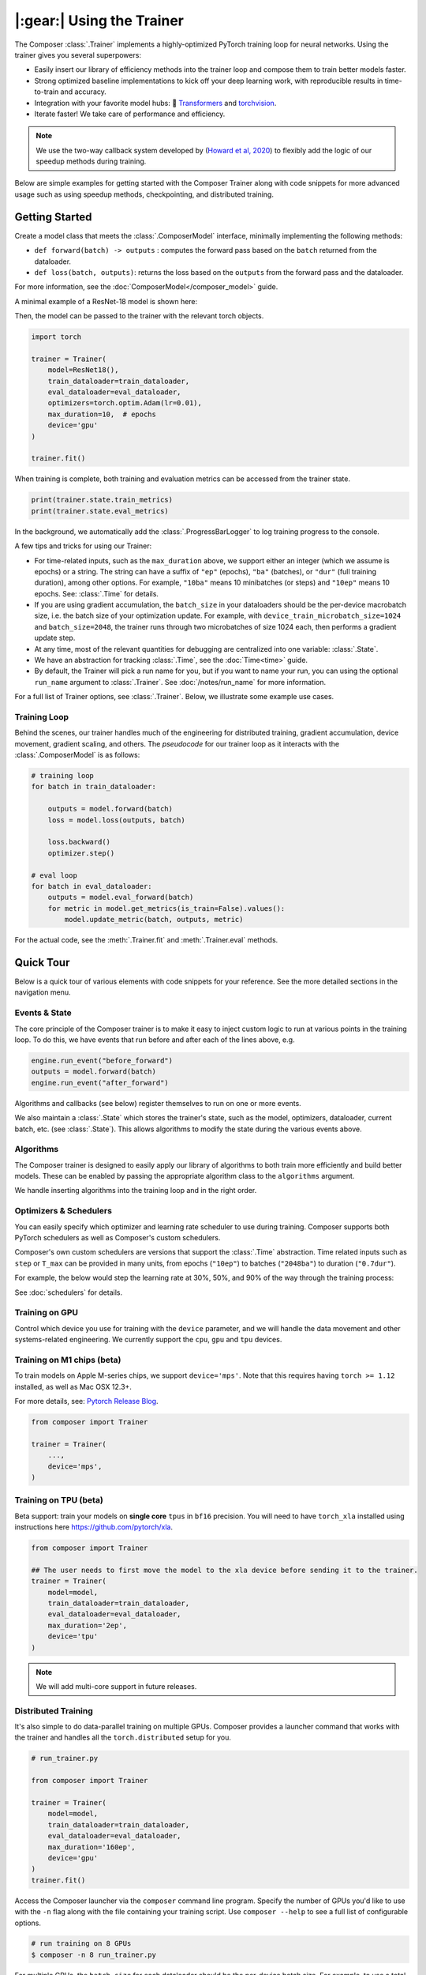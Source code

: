 |:gear:| Using the Trainer
==========================

.. _using_composer_trainer:

The Composer :class:`.Trainer` implements a highly-optimized PyTorch training loop for neural networks. Using the trainer gives you several superpowers:

-  Easily insert our library of efficiency methods into the
   trainer loop and compose them to train better models faster.
-  Strong optimized baseline implementations to kick off your deep
   learning work, with reproducible results in time-to-train and
   accuracy.
-  Integration with your favorite model hubs:
   🤗 `Transformers`_ and `torchvision`_.
-  Iterate faster! We take care of performance and efficiency.

.. note::

    We use the two-way callback system developed by (`Howard et al,
    2020 <https://arxiv.org/abs/2002.04688>`__) to flexibly add the logic of
    our speedup methods during training.


Below are simple examples for getting started with the Composer Trainer
along with code snippets for more advanced usage such as using speedup
methods, checkpointing, and distributed training.

Getting Started
---------------

Create a model class that meets the :class:`.ComposerModel` interface,
minimally implementing the following methods:

-  ``def forward(batch) -> outputs`` : computes the forward pass based
   on the ``batch`` returned from the dataloader.
-  ``def loss(batch, outputs)``: returns the loss based on the
   ``outputs`` from the forward pass and the dataloader.

For more information, see the :doc:`ComposerModel</composer_model>` guide.

A minimal example of a ResNet-18 model is shown here:

.. testcode::

    import torchvision
    import torch.nn.functional as F

    from composer.models import ComposerModel

    class ResNet18(ComposerModel):
        def __init__(self):
            super().__init__()
            self.model = torchvision.models.resnet18()

        def forward(self, batch):
            inputs, _ = batch
            return self.model(inputs)

        def loss(self, outputs, batch):
            _, targets = batch
            return F.cross_entropy(outputs, targets)

Then, the model can be passed to the trainer with the relevant torch
objects.

.. code:: python

    import torch

    trainer = Trainer(
        model=ResNet18(),
        train_dataloader=train_dataloader,
        eval_dataloader=eval_dataloader,
        optimizers=torch.optim.Adam(lr=0.01),
        max_duration=10,  # epochs
        device='gpu'
    )

    trainer.fit()

When training is complete, both training and evaluation metrics can be accessed from the trainer state.

.. code:: python

    print(trainer.state.train_metrics)
    print(trainer.state.eval_metrics)

In the background, we automatically add the :class:`.ProgressBarLogger` to log
training progress to the console.

A few tips and tricks for using our Trainer:

-  For time-related inputs, such as the ``max_duration`` above, we
   support either an integer (which we assume is epochs) or a string. The
   string can have a suffix of ``"ep"`` (epochs), ``"ba"`` (batches), or
   ``"dur"`` (full training duration), among other options.
   For example, ``"10ba"`` means 10 minibatches (or steps) and ``"10ep"``
   means 10 epochs. See: :class:`.Time` for details.
-  If you are using gradient accumulation, the ``batch_size`` in your
   dataloaders should be the per-device macrobatch size, i.e. the batch size of your
   optimization update. For example, with ``device_train_microbatch_size=1024`` and
   ``batch_size=2048``, the trainer runs through two microbatches of size 1024
   each, then performs a gradient update step.
-  At any time, most of the relevant quantities for debugging are
   centralized into one variable: :class:`.State`.
-  We have an abstraction for tracking :class:`.Time`, see the
   :doc:`Time<time>` guide.
-  By default, the Trainer will pick a run name for you, but if you want to name your run,
   you can using the optional ``run_name`` argument to :class:`.Trainer`. See :doc:`/notes/run_name`
   for more information.

For a full list of Trainer options, see :class:`.Trainer`. Below, we
illustrate some example use cases.

Training Loop
~~~~~~~~~~~~~

Behind the scenes, our trainer handles much of the engineering for
distributed training, gradient accumulation, device movement, gradient
scaling, and others. The *pseudocode* for our trainer loop as it
interacts with the :class:`.ComposerModel` is as follows:

.. code:: python

    # training loop
    for batch in train_dataloader:

        outputs = model.forward(batch)
        loss = model.loss(outputs, batch)

        loss.backward()
        optimizer.step()

    # eval loop
    for batch in eval_dataloader:
        outputs = model.eval_forward(batch)
        for metric in model.get_metrics(is_train=False).values():
            model.update_metric(batch, outputs, metric)

For the actual code, see the :meth:`.Trainer.fit` and :meth:`.Trainer.eval` methods.

Quick Tour
----------

Below is a quick tour of various elements with code snippets for your reference. See the more
detailed sections in the navigation menu.

Events & State
~~~~~~~~~~~~~~

The core principle of the Composer trainer is to make it easy to inject
custom logic to run at various points in the training loop. To do this,
we have events that run before and after each of the lines above, e.g.

.. code:: python

    engine.run_event("before_forward")
    outputs = model.forward(batch)
    engine.run_event("after_forward")

Algorithms and callbacks (see below) register themselves to run on one
or more events.

We also maintain a :class:`.State` which stores the trainer's state, such as
the model, optimizers, dataloader, current batch, etc. (see
:class:`.State`). This allows algorithms to modify the state during the
various events above.

.. seealso::

    :doc:`events` and :class:`.State`

Algorithms
~~~~~~~~~~

The Composer trainer is designed to easily apply our library of
algorithms to both train more efficiently and build better models. These
can be enabled by passing the appropriate algorithm class to the ``algorithms``
argument.

.. testcode::

    from composer import Trainer
    from composer.algorithms import LayerFreezing, MixUp

    trainer = Trainer(
        model=model,
        train_dataloader=train_dataloader,
        eval_dataloader=eval_dataloader,
        max_duration='2ep',
        algorithms=[
            LayerFreezing(freeze_start=0.5, freeze_level=0.1),
            MixUp(alpha=0.1),
        ])

    # the algorithms will automatically be applied during the appropriate
    # points of the training loop
    trainer.fit()

We handle inserting algorithms into the training loop and in the right order.

.. seealso::

    Our :doc:`algorithms` guide and the individual
    :doc:`/method_cards/methods_overview` for each algorithm.


Optimizers & Schedulers
~~~~~~~~~~~~~~~~~~~~~~~

You can easily specify which optimizer and learning rate scheduler to
use during training. Composer supports both PyTorch schedulers as
well as Composer's custom schedulers.

.. testcode::

    from composer import Trainer
    from composer.models.tasks import ComposerClassifier
    import torchvision.models as models
    from torch.optim import SGD
    from torch.optim.lr_scheduler import LinearLR

    model = ComposerClassifier(module=models.resnet18(), num_classes=1000)
    optimizer = SGD(model.parameters(), lr=0.1)
    scheduler = LinearLR(optimizer)

    trainer = Trainer(
        model=model,
        train_dataloader=train_dataloader,
        eval_dataloader=eval_dataloader,
        max_duration='90ep',
        optimizers=optimizer,
        schedulers=scheduler
    )

Composer's own custom schedulers are versions that support the
:class:`.Time` abstraction. Time related inputs such as ``step``
or ``T_max`` can be provided in many units, from epochs (``"10ep"``)
to batches (``"2048ba"``) to duration (``"0.7dur"``).

For example, the below would step the learning rate at 30%, 50%, and
90% of the way through the training process:


.. testcode::

    from composer import Trainer
    from composer.optim.scheduler import MultiStepScheduler

    trainer = Trainer(
        model=model,
        train_dataloader=train_dataloader,
        max_duration='90ep',
        schedulers=MultiStepScheduler(
            milestones=['0.3dur', '0.5dur', '0.9dur'],
            gamma=0.1
    ))


See :doc:`schedulers` for details.


Training on GPU
~~~~~~~~~~~~~~~

Control which device you use for training with the ``device`` parameter,
and we will handle the data movement and other systems-related
engineering. We currently support the ``cpu``, ``gpu`` and ``tpu`` devices.

.. testcode::

    from composer import Trainer

    trainer = Trainer(
        model=model,
        train_dataloader=train_dataloader,
        eval_dataloader=eval_dataloader,
        max_duration='2ep',
        device='cpu'
    )

Training on M1 chips (beta)
~~~~~~~~~~~~~~~~~~~~~~~~~~~

To train models on Apple M-series chips, we support ``device='mps'``. Note
that this requires having ``torch >= 1.12`` installed, as well as Mac OSX 12.3+.

For more details, see: `Pytorch Release Blog <https://pytorch.org/blog/pytorch-1.12-released/#prototype-introducing-accelerated-pytorch-training-on-mac>`__.

.. code:: python

    from composer import Trainer

    trainer = Trainer(
        ...,
        device='mps',
    )

Training on TPU (beta)
~~~~~~~~~~~~~~~~~~~~~~
Beta support: train your models on **single core** ``tpus``
in ``bf16`` precision. You will need to have ``torch_xla`` installed using
instructions here https://github.com/pytorch/xla.

.. code::

    from composer import Trainer

    ## The user needs to first move the model to the xla device before sending it to the trainer.
    trainer = Trainer(
        model=model,
        train_dataloader=train_dataloader,
        eval_dataloader=eval_dataloader,
	max_duration='2ep',
	device='tpu'
    )

.. note:: We will add multi-core support in future releases.

Distributed Training
~~~~~~~~~~~~~~~~~~~~

It's also simple to do data-parallel training on multiple GPUs. Composer
provides a launcher command that works with the trainer and handles all
the ``torch.distributed`` setup for you.

.. code:: python

    # run_trainer.py

    from composer import Trainer

    trainer = Trainer(
        model=model,
        train_dataloader=train_dataloader,
        eval_dataloader=eval_dataloader,
        max_duration='160ep',
        device='gpu'
    )
    trainer.fit()

Access the Composer launcher via the ``composer`` command line program.
Specify the number of GPUs you'd like to use  with the ``-n`` flag
along with the file containing your training script.
Use ``composer --help`` to see a full list of configurable options.

.. code:: bash

    # run training on 8 GPUs
    $ composer -n 8 run_trainer.py

For multiple GPUs, the ``batch_size`` for each dataloader should be the
per-device batch size. For example, to use a total batch size of 2048 with
data parallel across 8 GPUs the dataloader should set ``batch_size=256``.


.. warning::

    For distributed training, your dataloader should use the
    :mod:`torch.utils.data.distributed.DistributedSampler`. If you
    are running multi-node, and each rank does not have a copy of the
    dataset, then a normal sampler can be used.


.. seealso::

    Our :doc:`/notes/distributed_training` guide and
    the :mod:`composer.utils.dist` module.


DeepSpeed Integration
~~~~~~~~~~~~~~~~~~~~~

Composer comes with DeepSpeed support, allowing you to leverage their
full set of features that makes it easier to train large models across
(1) any type of GPU and (2) multiple nodes. For more details on DeepSpeed,
see `their website <https://www.deepspeed.ai>`__.

To enable DeepSpeed, simply pass in a config as specified in the
DeepSpeed docs `here <https://www.deepspeed.ai/docs/config-json/>`__.

.. code:: python

    # run_trainer.py

    from composer import Trainer

    trainer = Trainer(
        model=model,
        train_dataloader=train_dataloader,
        eval_dataloader=eval_dataloader,
        max_duration='160ep',
        device='gpu',
        deepspeed_config={
            "train_batch_size": 2048,
            "fp16": {"enabled": True},
    })

Providing an empty dictionary to DeepSpeed is also valid. The DeepSpeed
defaults will be used and other fields (such as precision) will be inferred
from the trainer.

.. warning::

    The ``deepspeed_config`` must not conflict with any other parameters
    passed to the trainer.

FSDP Integration (beta)
~~~~~~~~~~~~~~~~~~~~~~~

Composer comes with preliminary FSDP support, which allows you to leverage
their features and enables you to train large models across multiple nodes.
For more details on FSDP, see `their website <https://pytorch.org/docs/stable/fsdp.html>`__.

To enable FSDP, simply pass in as shown below:

.. code:: python

    fsdp_config = {
        'sharding_strategy': 'FULL_SHARD',
        'cpu_offload': False, # Not supported yet
        'mixed_precision': 'DEFAULT',
        'backward_prefetch': 'BACKWARD_POST',
        'activation_checkpointing': False,
        'activation_cpu_offload': False,
        'verbose': True
    }


    trainer = Trainer(
        model=composer_model,
        parallelism_config={
            'fsdp': fsdp_config,
        },
        ...
    )

    trainer.fit()


Callbacks
~~~~~~~~~

You can insert arbitrary callbacks to be run at various points during
the training loop. The Composer library provides several useful
callbacks for things such as monitoring throughput and memory usage
during training, but you can also implement your own.

.. code:: python

    from composer import Trainer
    from composer.callbacks import SpeedMonitor

    # include a callback for tracking throughput/step during training
    trainer = Trainer(
        model=model,
        train_dataloader=train_dataloader,
        eval_dataloader=eval_dataloader,
        max_duration='160ep',
        device='gpu',
        callbacks=[SpeedMonitor(window_size=100)]
    )

.. seealso::

    The :doc:`callbacks` guide and :mod:`composer.callbacks`.


Numerics
~~~~~~~~

The trainer automatically handles multiple precision types such as ``fp32`` or, for GPUs,
``amp`` (automatic mixed precision), which is PyTorch's built-in method for training
in 16-bit floating point. For more details on ``amp``, see :mod:`torch.cuda.amp` and
the paper by `Micikevicius et al, 2018 <https://arxiv.org/abs/1710.03740>`__

We recommend using ``amp`` on GPUs to accelerate your training.

.. code:: python

    from composer import Trainer

    # use mixed precision during training
    trainer = Trainer(
        model=model,
        train_dataloader=train_dataloader,
        eval_dataloader=eval_dataloader,
        max_duration='160ep',
        device='gpu',
        precision='amp'
    )

.. seealso::

    Our :doc:`/notes/numerics` guide.

Checkpointing
~~~~~~~~~~~~~

The Composer trainer makes it easy to (1) save checkpoints at various
points during training and (2) load them back to resume training later.

.. code:: python

    from composer import Trainer

    ### Saving checkpoints
    trainer = Trainer(
        model=model,
        train_dataloader=train_dataloader,
        eval_dataloader=eval_dataloader,
        max_duration='160ep',
        device='gpu',
        # Checkpointing params
        save_folder='checkpoints',
        save_interval='1ep',
    )

    # will save checkpoints to the 'checkpoints' folder every epoch
    trainer.fit()

.. code:: python

    from composer import Trainer

    ### Loading checkpoints
    trainer = Trainer(
        model=model,
        train_dataloader=train_dataloader,
        eval_dataloader=eval_dataloader,
        max_duration='160ep',
        device='gpu',
        # Checkpointing params
        load_path='path/to/checkpoint/mosaic_states.pt'
    )

    # will load the trainer state (including model weights) from the
    # load_path before resuming training
    trainer.fit()

.. seealso::

    The :doc:`checkpointing` guide.

Gradient Accumulation
~~~~~~~~~~~~~~~~~~~~~

Composer supports gradient accumulation, which allows training arbitrary
logical batch sizes on any hardware by breaking the batch into different
microbatches of size ``device_train_microbatch_size``.

.. code:: python

    from composer import Trainer

    trainer = Trainer(
        ...,
        device_train_microbatch_size=2,
    )

If ``device_train_microbatch_size=auto``, Composer will try to automatically determine the
largest ``device_train_microbatch_size`` which the current hardware supports. In order to support
automatic microbatching, Composer initially sets ``device_train_microbatch_size=batch_size``. During
the training process, if a Cuda Out of Memory Exception is encountered, indicating the current batch
size is too large for the hardware, Composer catches this exception and continues training after
halving ``device_train_microbatch_size``. As a secondary benefit, automatic gradient accumulation is
able to dynamically adjust throughout the training process. For example, when using
:class:`.ProgressiveResizing`, input size increases throughout training. Composer automatically
decreases ``device_train_microbatch_size`` only when required, such as when a Cuda OOM is encountered
due to larger images, allowing for faster training at the start until image sizes are scaled up. Note
that this feature is experimental and may not work with all algorithms.

Reproducibility
~~~~~~~~~~~~~~~

The random seed can be provided to the trainer directly, e.g.

.. testcode::

    from composer import Trainer

    trainer = Trainer(
        ...,
        seed=42,
    )

If no seed is provided, a random seed will be generated from the system time.

Since the model and dataloaders are initialized outside of the Trainer, for complete
determinism we recommend calling :func:`~composer.utils.reproducibility.seed_all` and/or
:func:`~composer.utils.reproducibility.configure_deterministic_mode` before creating any objects. For example:

.. testsetup::

    import functools
    import torch.nn
    import warnings

    warnings.filterwarnings(action="ignore", message="Deterministic mode is activated.")

    MyModel = Model

.. testcode::

    import torch.nn as nn
    from composer.utils import reproducibility

    reproducibility.configure_deterministic_mode()
    reproducibility.seed_all(42)

    model = MyModel()

    def init_weights(m):
        if isinstance(m, torch.nn.Linear):
            nn.init.xavier_uniform(m.weight)

    # model will now be deterministically initialized, since the seed is set.
    init_weights(model)
    trainer = Trainer(model=model, seed=42)

Note that the Trainer must still be seeded.

This was just a quick tour of the features available within our trainer.
Please see the other guides and notebooks for further details.

.. _Transformers: https://huggingface.co/docs/transformers/index
.. _torchvision: https://pytorch.org/vision/stable/models.html
